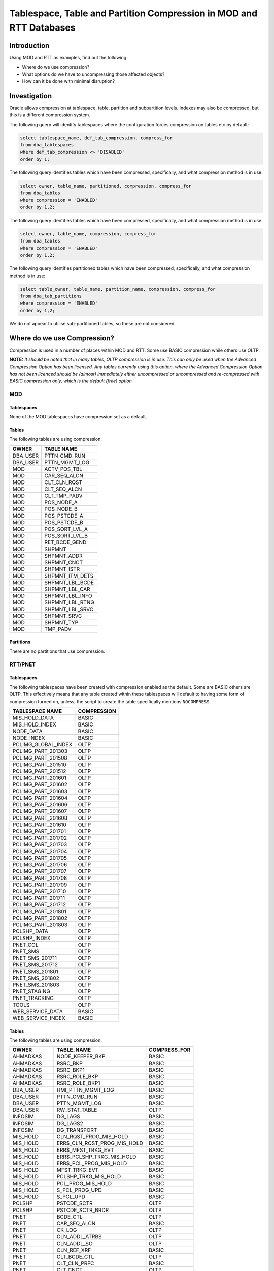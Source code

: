 ====================================================================
Tablespace, Table and Partition Compression in MOD and RTT Databases
====================================================================


Introduction
============

Using MOD and RTT as examples, find out the following:

*   Where do we use compression?
*   What options do we have to uncompressing those affected objects?
*   How can it be done with minimal disruption?

Investigation
=============

Oracle allows compression at tablespace, table, partition and subpartition levels. Indexes may also be compressed, but this is a different compression system.

The following query will identify tablespaces where the configuration forces compression on tables etc by default:

..  code-block:: sql

    select tablespace_name, def_tab_compression, compress_for
    from dba_tablespaces
    where def_tab_compression <> 'DISABLED'
    order by 1;
    
The following query identifies tables which have been compressed, specifically, and what compression method is in use:

..  code-block:: sql

    select owner, table_name, partitioned, compression, compress_for
    from dba_tables
    where compression = 'ENABLED'
    order by 1,2;
    
The following query identifies tables which have been compressed, specifically, and what compression method is in use:

..  code-block:: sql

    select owner, table_name, compression, compress_for
    from dba_tables
    where compression = 'ENABLED'
    order by 1,2;
    
The following query identifies partitioned tables which have been compressed, specifically, and what compression method is in use:

..  code-block:: sql

    select table_owner, table_name, partition_name, compression, compress_for
    from dba_tab_partitions
    where compression = 'ENABLED'
    order by 1,2;
        
We do not appear to utilise sub-partitioned tables, so these are not considered.


Where do we use Compression?
============================

Compression is used in a number of places within MOD and RTT. Some use BASIC compression while others use OLTP.

**NOTE:**   *It should be noted that in many tables, OLTP compression is in use. This can only be used when the Advanced Compression Option has been licensed. Any tables currently using this option, where the Advanced Compression Option has not been licenced should be (almost) immediately either uncompressed or uncompressed and re-compressed with BASIC compression only, which is the default (free) option.*


MOD
---

Tablespaces
~~~~~~~~~~~

None of the MOD tablespaces have compression set as a default.

Tables
~~~~~~

The following tables are using compression:

+-------------+-----------------+
| OWNER       | TABLE NAME      |
+=============+=================+
| DBA_USER    | PTTN_CMD_RUN    |
+-------------+-----------------+
| DBA_USER    | PTTN_MGMT_LOG   |
+-------------+-----------------+
| MOD         | ACTV_POS_TBL    |
+-------------+-----------------+
| MOD         | CAR_SEQ_ALCN    |
+-------------+-----------------+
| MOD         | CLT_CLN_RQST    |
+-------------+-----------------+
| MOD         | CLT_SEQ_ALCN    |
+-------------+-----------------+
| MOD         | CLT_TMP_PADV    |
+-------------+-----------------+
| MOD         | POS_NODE_A      |
+-------------+-----------------+
| MOD         | POS_NODE_B      |
+-------------+-----------------+
| MOD         | POS_PSTCDE_A    |
+-------------+-----------------+
| MOD         | POS_PSTCDE_B    |
+-------------+-----------------+
| MOD         | POS_SORT_LVL_A  |
+-------------+-----------------+
| MOD         | POS_SORT_LVL_B  |
+-------------+-----------------+
| MOD         | RET_BCDE_GEND   |
+-------------+-----------------+
| MOD         | SHPMNT          |
+-------------+-----------------+
| MOD         | SHPMNT_ADDR     |
+-------------+-----------------+
| MOD         | SHPMNT_CNCT     |
+-------------+-----------------+
| MOD         | SHPMNT_ISTR     |
+-------------+-----------------+
| MOD         | SHPMNT_ITM_DETS |
+-------------+-----------------+
| MOD         | SHPMNT_LBL_BCDE |
+-------------+-----------------+
| MOD         | SHPMNT_LBL_CAR  |
+-------------+-----------------+
| MOD         | SHPMNT_LBL_INFO |
+-------------+-----------------+
| MOD         | SHPMNT_LBL_RTNG |
+-------------+-----------------+
| MOD         | SHPMNT_LBL_SRVC |
+-------------+-----------------+
| MOD         | SHPMNT_SRVC     |
+-------------+-----------------+
| MOD         | SHPMNT_TYP      |
+-------------+-----------------+
| MOD         | TMP_PADV        |
+-------------+-----------------+

Partitions
~~~~~~~~~~

There are no partitions that use compression.

RTT/PNET
--------

Tablespaces
~~~~~~~~~~~

The following tablespaces have been created with compression enabled as the default. Some are BASIC others are OLTP. This effectively means that any table created within these tablespaces will default to having some form of compression turned on, unless, the script to create the table specifically mentions ``NOCOMPRESS``.

+---------------------+-------------+
| TABLESPACE NAME     | COMPRESSION |
+=====================+=============+
| MIS_HOLD_DATA       | BASIC       |
+---------------------+-------------+
| MIS_HOLD_INDEX      | BASIC       |
+---------------------+-------------+
| NODE_DATA           | BASIC       |
+---------------------+-------------+
| NODE_INDEX          | BASIC       |
+---------------------+-------------+
| PCLIMG_GLOBAL_INDEX | OLTP        |
+---------------------+-------------+
| PCLIMG_PART_201303  | OLTP        |
+---------------------+-------------+
| PCLIMG_PART_201508  | OLTP        |
+---------------------+-------------+
| PCLIMG_PART_201510  | OLTP        |
+---------------------+-------------+
| PCLIMG_PART_201512  | OLTP        |
+---------------------+-------------+
| PCLIMG_PART_201601  | OLTP        |
+---------------------+-------------+
| PCLIMG_PART_201602  | OLTP        |
+---------------------+-------------+
| PCLIMG_PART_201603  | OLTP        |
+---------------------+-------------+
| PCLIMG_PART_201604  | OLTP        |
+---------------------+-------------+
| PCLIMG_PART_201606  | OLTP        |
+---------------------+-------------+
| PCLIMG_PART_201607  | OLTP        |
+---------------------+-------------+
| PCLIMG_PART_201608  | OLTP        |
+---------------------+-------------+
| PCLIMG_PART_201610  | OLTP        |
+---------------------+-------------+
| PCLIMG_PART_201701  | OLTP        |
+---------------------+-------------+
| PCLIMG_PART_201702  | OLTP        |
+---------------------+-------------+
| PCLIMG_PART_201703  | OLTP        |
+---------------------+-------------+
| PCLIMG_PART_201704  | OLTP        |
+---------------------+-------------+
| PCLIMG_PART_201705  | OLTP        |
+---------------------+-------------+
| PCLIMG_PART_201706  | OLTP        |
+---------------------+-------------+
| PCLIMG_PART_201707  | OLTP        |
+---------------------+-------------+
| PCLIMG_PART_201708  | OLTP        |
+---------------------+-------------+
| PCLIMG_PART_201709  | OLTP        |
+---------------------+-------------+
| PCLIMG_PART_201710  | OLTP        |
+---------------------+-------------+
| PCLIMG_PART_201711  | OLTP        |
+---------------------+-------------+
| PCLIMG_PART_201712  | OLTP        |
+---------------------+-------------+
| PCLIMG_PART_201801  | OLTP        |
+---------------------+-------------+
| PCLIMG_PART_201802  | OLTP        |
+---------------------+-------------+
| PCLIMG_PART_201803  | OLTP        |
+---------------------+-------------+
| PCLSHP_DATA         | OLTP        |
+---------------------+-------------+
| PCLSHP_INDEX        | OLTP        |
+---------------------+-------------+
| PNET_COL            | OLTP        |
+---------------------+-------------+
| PNET_SMS            | OLTP        |
+---------------------+-------------+
| PNET_SMS_201711     | OLTP        |
+---------------------+-------------+
| PNET_SMS_201712     | OLTP        |
+---------------------+-------------+
| PNET_SMS_201801     | OLTP        |
+---------------------+-------------+
| PNET_SMS_201802     | OLTP        |
+---------------------+-------------+
| PNET_SMS_201803     | OLTP        |
+---------------------+-------------+
| PNET_STAGING        | OLTP        |
+---------------------+-------------+
| PNET_TRACKING       | OLTP        |
+---------------------+-------------+
| TOOLS               | OLTP        |
+---------------------+-------------+
| WEB_SERVICE_DATA    | BASIC       |
+---------------------+-------------+
| WEB_SERVICE_INDEX   | BASIC       |
+---------------------+-------------+

Tables
~~~~~~

The following  tables are using compression:

+---------------+--------------------------------+--------------+
| OWNER         | TABLE_NAME                     | COMPRESS_FOR |
+===============+================================+==============+
| AHMADKAS      | NODE_KEEPER_BKP                | BASIC        |
+---------------+--------------------------------+--------------+
| AHMADKAS      | RSRC_BKP                       | BASIC        |
+---------------+--------------------------------+--------------+
| AHMADKAS      | RSRC_BKP1                      | BASIC        |
+---------------+--------------------------------+--------------+
| AHMADKAS      | RSRC_ROLE_BKP                  | BASIC        |
+---------------+--------------------------------+--------------+
| AHMADKAS      | RSRC_ROLE_BKP1                 | BASIC        |
+---------------+--------------------------------+--------------+
| DBA_USER      | HMI_PTTN_MGMT_LOG              | BASIC        |
+---------------+--------------------------------+--------------+
| DBA_USER      | PTTN_CMD_RUN                   | BASIC        |
+---------------+--------------------------------+--------------+
| DBA_USER      | PTTN_MGMT_LOG                  | BASIC        |
+---------------+--------------------------------+--------------+
| DBA_USER      | RW_STAT_TABLE                  | OLTP         |
+---------------+--------------------------------+--------------+
| INFOSIM       | DG_LAGS                        | BASIC        |
+---------------+--------------------------------+--------------+
| INFOSIM       | DG_LAGS2                       | BASIC        |
+---------------+--------------------------------+--------------+
| INFOSIM       | DG_TRANSPORT                   | BASIC        |
+---------------+--------------------------------+--------------+
| MIS_HOLD      | CLN_RQST_PROG_MIS_HOLD         | BASIC        |
+---------------+--------------------------------+--------------+
| MIS_HOLD      | ERR$_CLN_RQST_PROG_MIS_HOLD    | BASIC        |
+---------------+--------------------------------+--------------+
| MIS_HOLD      | ERR$_MFST_TRKG_EVT             | BASIC        |
+---------------+--------------------------------+--------------+
| MIS_HOLD      | ERR$_PCLSHP_TRKG_MIS_HOLD      | BASIC        |
+---------------+--------------------------------+--------------+
| MIS_HOLD      | ERR$_PCL_PROG_MIS_HOLD         | BASIC        |
+---------------+--------------------------------+--------------+
| MIS_HOLD      | MFST_TRKG_EVT                  | BASIC        |
+---------------+--------------------------------+--------------+
| MIS_HOLD      | PCLSHP_TRKG_MIS_HOLD           | BASIC        |
+---------------+--------------------------------+--------------+
| MIS_HOLD      | PCL_PROG_MIS_HOLD              | BASIC        |
+---------------+--------------------------------+--------------+
| MIS_HOLD      | S_PCL_PROG_UPD                 | BASIC        |
+---------------+--------------------------------+--------------+
| MIS_HOLD      | S_PCL_UPD                      | BASIC        |
+---------------+--------------------------------+--------------+
| PCLSHP        | PSTCDE_SCTR                    | OLTP         |
+---------------+--------------------------------+--------------+
| PCLSHP        | PSTCDE_SCTR_BRDR               | OLTP         |
+---------------+--------------------------------+--------------+
| PNET          | BCDE_CTL                       | OLTP         |
+---------------+--------------------------------+--------------+
| PNET          | CAR_SEQ_ALCN                   | BASIC        |
+---------------+--------------------------------+--------------+
| PNET          | CK_LOG                         | OLTP         |
+---------------+--------------------------------+--------------+
| PNET          | CLN_ADDL_ATRBS                 | OLTP         |
+---------------+--------------------------------+--------------+
| PNET          | CLN_ADDL_SO                    | OLTP         |
+---------------+--------------------------------+--------------+
| PNET          | CLN_REF_XRF                    | BASIC        |
+---------------+--------------------------------+--------------+
| PNET          | CLT_BCDE_CTL                   | OLTP         |
+---------------+--------------------------------+--------------+
| PNET          | CLT_CLN_PRFC                   | BASIC        |
+---------------+--------------------------------+--------------+
| PNET          | CLT_CNCT                       | OLTP         |
+---------------+--------------------------------+--------------+
| PNET          | CLT_COST                       | BASIC        |
+---------------+--------------------------------+--------------+
| PNET          | CLT_CTRY                       | OLTP         |
+---------------+--------------------------------+--------------+
| PNET          | CLT_DFLTS                      | BASIC        |
+---------------+--------------------------------+--------------+
| PNET          | CLT_DFLT_ATRBS                 | BASIC        |
+---------------+--------------------------------+--------------+
| PNET          | CLT_DFLT_SO                    | BASIC        |
+---------------+--------------------------------+--------------+
| PNET          | CLT_DISC_CDE                   | BASIC        |
+---------------+--------------------------------+--------------+
| PNET          | CLT_DLY_MTHD                   | BASIC        |
+---------------+--------------------------------+--------------+
| PNET          | CLT_DLY_PRFC                   | BASIC        |
+---------------+--------------------------------+--------------+
| PNET          | CLT_ETRY_PNT                   | OLTP         |
+---------------+--------------------------------+--------------+
| PNET          | CLT_GRP_EXTRD                  | BASIC        |
+---------------+--------------------------------+--------------+
| PNET          | CLT_IT_SOL                     | OLTP         |
+---------------+--------------------------------+--------------+
| PNET          | CLT_MGR                        | OLTP         |
+---------------+--------------------------------+--------------+
| PNET          | CLT_PRCS                       | BASIC        |
+---------------+--------------------------------+--------------+
| PNET          | CLT_PRC_TYP                    | BASIC        |
+---------------+--------------------------------+--------------+
| PNET          | CLT_PUSH_TRIG                  | BASIC        |
+---------------+--------------------------------+--------------+
| PNET          | CLT_PUSH_TRIG_DDUP_TMP         | OLTP         |
+---------------+--------------------------------+--------------+
| PNET          | CLT_PW                         | OLTP         |
+---------------+--------------------------------+--------------+
| PNET          | CLT_RET_DETS                   | BASIC        |
+---------------+--------------------------------+--------------+
| PNET          | CLT_SEQ                        | BASIC        |
+---------------+--------------------------------+--------------+
| PNET          | CLT_SEQ_ALCN                   | BASIC        |
+---------------+--------------------------------+--------------+
| PNET          | CLT_SO                         | OLTP         |
+---------------+--------------------------------+--------------+
| PNET          | CLT_STAT                       | OLTP         |
+---------------+--------------------------------+--------------+
| PNET          | CLT_STRM_ADDL_ATRBS            | BASIC        |
+---------------+--------------------------------+--------------+
| PNET          | CLT_TFC_STRM                   | OLTP         |
+---------------+--------------------------------+--------------+
| PNET          | CLT_THD_PTY_SFTWR              | OLTP         |
+---------------+--------------------------------+--------------+
| PNET          | CLT_TRKG_PNT                   | BASIC        |
+---------------+--------------------------------+--------------+
| PNET          | CLT_TRKG_TYP                   | OLTP         |
+---------------+--------------------------------+--------------+
| PNET          | CR_ADDL_SRVC                   | BASIC        |
+---------------+--------------------------------+--------------+
| PNET          | CR_ETA_CFG                     | OLTP         |
+---------------+--------------------------------+--------------+
| PNET          | CR_ETA_CFG_24SEPT              | OLTP         |
+---------------+--------------------------------+--------------+
| PNET          | CR_GLBL_CFG                    | BASIC        |
+---------------+--------------------------------+--------------+
| PNET          | CTRY                           | BASIC        |
+---------------+--------------------------------+--------------+
| PNET          | DLY_MTHD                       | BASIC        |
+---------------+--------------------------------+--------------+
| PNET          | DLY_POT_MFST_SKEL_UPD_TMP      | OLTP         |
+---------------+--------------------------------+--------------+
| PNET          | EML_MSG                        | OLTP         |
+---------------+--------------------------------+--------------+
| PNET          | EML_TRIG                       | OLTP         |
+---------------+--------------------------------+--------------+
| PNET          | EML_TRIG_DDUP_TMP              | OLTP         |
+---------------+--------------------------------+--------------+
| PNET          | EML_TRIG_PCLSHP_RMDR           | BASIC        |
+---------------+--------------------------------+--------------+
| PNET          | ERR$_CLN_PROG                  | OLTP         |
+---------------+--------------------------------+--------------+
| PNET          | ERR$_CLN_RQST_PROG             | OLTP         |
+---------------+--------------------------------+--------------+
| PNET          | ERR$_CLT_PUSH_TRIG             | OLTP         |
+---------------+--------------------------------+--------------+
| PNET          | ERR$_EML_TRIG                  | OLTP         |
+---------------+--------------------------------+--------------+
| PNET          | ERR$_EML_TRIG_PCLSHP_RMDR      | OLTP         |
+---------------+--------------------------------+--------------+
| PNET          | ERR$_PCL                       | OLTP         |
+---------------+--------------------------------+--------------+
| PNET          | ERR$_PCL_IMG                   | OLTP         |
+---------------+--------------------------------+--------------+
| PNET          | ERR$_PCL_PROG                  | OLTP         |
+---------------+--------------------------------+--------------+
| PNET          | ERR$_S_PCL_PROG_RCYCL          | OLTP         |
+---------------+--------------------------------+--------------+
| PNET          | EXCEPTIONS                     | OLTP         |
+---------------+--------------------------------+--------------+
| PNET          | FLE_TFR_TME                    | OLTP         |
+---------------+--------------------------------+--------------+
| PNET          | HERMES_DPOT                    | BASIC        |
+---------------+--------------------------------+--------------+
| PNET          | HERMES_ST                      | BASIC        |
+---------------+--------------------------------+--------------+
| PNET          | HERMES_ST_TYP                  | BASIC        |
+---------------+--------------------------------+--------------+
| PNET          | HHT_RSN                        | BASIC        |
+---------------+--------------------------------+--------------+
| PNET          | HHT_RSN_SRVC                   | BASIC        |
+---------------+--------------------------------+--------------+
| PNET          | HHT_RSN_TYP                    | BASIC        |
+---------------+--------------------------------+--------------+
| PNET          | HHT_SRVC_TYP                   | BASIC        |
+---------------+--------------------------------+--------------+
| PNET          | IT_SOL                         | OLTP         |
+---------------+--------------------------------+--------------+
| PNET          | JOB_ASST                       | OLTP         |
+---------------+--------------------------------+--------------+
| PNET          | JOB_TTL                        | OLTP         |
+---------------+--------------------------------+--------------+
| PNET          | LOCN                           | OLTP         |
+---------------+--------------------------------+--------------+
| PNET          | LOG                            | OLTP         |
+---------------+--------------------------------+--------------+
| PNET          | LOG_EVT                        | OLTP         |
+---------------+--------------------------------+--------------+
| PNET          | MAX_KEY_SEQ_NBR                | OLTP         |
+---------------+--------------------------------+--------------+
| PNET          | MAX_KEY_TMESTP                 | OLTP         |
+---------------+--------------------------------+--------------+
| PNET          | MIH_PCLSHP_TRKG_DDUP_TMP       | OLTP         |
+---------------+--------------------------------+--------------+
| PNET          | MV_POSTAL_REGIONS              | OLTP         |
+---------------+--------------------------------+--------------+
| PNET          | NODE                           | BASIC        |
+---------------+--------------------------------+--------------+
| PNET          | NODE_DRVR                      | OLTP         |
+---------------+--------------------------------+--------------+
| PNET          | NODE_DRVR_VAN_RTE              | OLTP         |
+---------------+--------------------------------+--------------+
| PNET          | NODE_GRP                       | BASIC        |
+---------------+--------------------------------+--------------+
| PNET          | NODE_KEEPER                    | OLTP         |
+---------------+--------------------------------+--------------+
| PNET          | NODE_ROLE                      | OLTP         |
+---------------+--------------------------------+--------------+
| PNET          | PCL_ADDL_ATRBS                 | OLTP         |
+---------------+--------------------------------+--------------+
| PNET          | PCL_ADDL_SO                    | OLTP         |
+---------------+--------------------------------+--------------+
| PNET          | PCL_BCDE                       | OLTP         |
+---------------+--------------------------------+--------------+
| PNET          | PCL_DDUP_TMP                   | OLTP         |
+---------------+--------------------------------+--------------+
| PNET          | PCL_HIST                       | OLTP         |
+---------------+--------------------------------+--------------+
| PNET          | PCL_IMG_DDUP_TMP               | OLTP         |
+---------------+--------------------------------+--------------+
| PNET          | PCL_PROG_DDUP_TMP              | OLTP         |
+---------------+--------------------------------+--------------+
| PNET          | PLAN_TABLE                     | OLTP         |
+---------------+--------------------------------+--------------+
| PNET          | PRTR_LKUP                      | OLTP         |
+---------------+--------------------------------+--------------+
| PNET          | PW_TYP                         | OLTP         |
+---------------+--------------------------------+--------------+
| PNET          | RETS_CLT_ACTV                  | BASIC        |
+---------------+--------------------------------+--------------+
| PNET          | RSRC                           | OLTP         |
+---------------+--------------------------------+--------------+
| PNET          | RSRC_ROLE                      | OLTP         |
+---------------+--------------------------------+--------------+
| PNET          | RSRC_ROLE_BKP1                 | BASIC        |
+---------------+--------------------------------+--------------+
| PNET          | SAO_S_HHT_TRKG_PROGRESS        | OLTP         |
+---------------+--------------------------------+--------------+
| PNET          | SMS_RMDR_TRKG_PNT              | OLTP         |
+---------------+--------------------------------+--------------+
| PNET          | SMS_TRIG_DDUP_TMP              | OLTP         |
+---------------+--------------------------------+--------------+
| PNET          | SO                             | BASIC        |
+---------------+--------------------------------+--------------+
| PNET          | SPLR                           | BASIC        |
+---------------+--------------------------------+--------------+
| PNET          | STRM_ADDL_ATRBS                | BASIC        |
+---------------+--------------------------------+--------------+
| PNET          | STTD_DAY_GRP_CLN               | BASIC        |
+---------------+--------------------------------+--------------+
| PNET          | STTD_DAY_GRP_DLY               | BASIC        |
+---------------+--------------------------------+--------------+
| PNET          | STTD_DAY_GRP_MFST              | BASIC        |
+---------------+--------------------------------+--------------+
| PNET          | S_CLT_PUSH_TRIG                | OLTP         |
+---------------+--------------------------------+--------------+
| PNET          | S_CLT_TRKG                     | BASIC        |
+---------------+--------------------------------+--------------+
| PNET          | S_DSRPTN_LOG                   | OLTP         |
+---------------+--------------------------------+--------------+
| PNET          | S_EML_TRIG                     | OLTP         |
+---------------+--------------------------------+--------------+
| PNET          | S_HHT_TRKG                     | OLTP         |
+---------------+--------------------------------+--------------+
| PNET          | S_PCL_PROG_RCYCL_DDUP_TMP      | OLTP         |
+---------------+--------------------------------+--------------+
| PNET          | S_TST_MFST_RQST                | OLTP         |
+---------------+--------------------------------+--------------+
| PNET          | TASH_IVR_AUDIO_CDE             | OLTP         |
+---------------+--------------------------------+--------------+
| PNET          | TASH_IVR_TRKG_PNT              | OLTP         |
+---------------+--------------------------------+--------------+
| PNET          | TFC_STRM                       | OLTP         |
+---------------+--------------------------------+--------------+
| PNET          | THD_PTY_SFTWR                  | OLTP         |
+---------------+--------------------------------+--------------+
| PNET          | TOAD_PLAN_TABLE                | OLTP         |
+---------------+--------------------------------+--------------+
| PNET          | TRKG_ETA_CLT_WDW               | OLTP         |
+---------------+--------------------------------+--------------+
| PNET          | TRKG_ETA_TFMN                  | OLTP         |
+---------------+--------------------------------+--------------+
| PNET          | TRKG_ETA_TME_REF               | BASIC        |
+---------------+--------------------------------+--------------+
| PNET          | TRKG_PNT_CRS_BORD_DESC         | OLTP         |
+---------------+--------------------------------+--------------+
| PNET          | TRKG_PNT_DEFAULT_ADDL_INFO     | OLTP         |
+---------------+--------------------------------+--------------+
| PNET          | TRKG_TYP                       | OLTP         |
+---------------+--------------------------------+--------------+
| PNET          | TYP_LST                        | BASIC        |
+---------------+--------------------------------+--------------+
| PNET          | UPDTD_MFST_ENTR                | OLTP         |
+---------------+--------------------------------+--------------+
| PNET          | VAN_RTE                        | OLTP         |
+---------------+--------------------------------+--------------+
| PNET          | VAN_RTE_LOG                    | OLTP         |
+---------------+--------------------------------+--------------+
| PNET          | WEIGHT_MODS                    | OLTP         |
+---------------+--------------------------------+--------------+
| PNET_COL_PRD  | CP_INV_SO_ORD                  | BASIC        |
+---------------+--------------------------------+--------------+
| PNET_COL_PRD  | CR_FINL_PRD                    | OLTP         |
+---------------+--------------------------------+--------------+
| PNET_COL_PRD  | CR_FRM_USRNME                  | OLTP         |
+---------------+--------------------------------+--------------+
| PNET_COL_PRD  | CR_SRVC_RSLTS                  | OLTP         |
+---------------+--------------------------------+--------------+
| PNET_COL_PRD  | CR_STNRY_RQST                  | OLTP         |
+---------------+--------------------------------+--------------+
| PNET_COL_PRD  | ORA_CR_BNK                     | OLTP         |
+---------------+--------------------------------+--------------+
| PNET_COL_PRD  | PLAN_TABLE                     | OLTP         |
+---------------+--------------------------------+--------------+
| PNET_COL_PRD  | STNRY_DESC                     | OLTP         |
+---------------+--------------------------------+--------------+
| PNET_RO       | MD_CONTROL                     | OLTP         |
+---------------+--------------------------------+--------------+
| PNET_SMS      | ERR$_SMS_TRIG                  | OLTP         |
+---------------+--------------------------------+--------------+
| PNET_SMS      | ERR$_SMS_TRIG_PCLSHP_RMDR      | OLTP         |
+---------------+--------------------------------+--------------+
| PNET_SMS      | SMS_TRIG_PCLSHP_RMDR           | BASIC        |
+---------------+--------------------------------+--------------+
| SYSMAN        | MGMT_METRICS                   | OLTP         |
+---------------+--------------------------------+--------------+
| SYSMAN        | MGMT_POLICIES                  | OLTP         |
+---------------+--------------------------------+--------------+

Partitions
~~~~~~~~~~

The following tables have partitions, also listed, which are compressed:

+-------------+-------------------+--------------------------------+--------------+
| TABLE_OWNER | TABLE_NAME        | PARTITION_NAME                 | COMPRESS_FOR |
+=============+===================+================================+==============+
| PCLSHP      | PCLSHP_DRVR_EVT   | PCLSHP_DRVR_EVT_201801         | BASIC        |
+-------------+-------------------+--------------------------------+--------------+
| PCLSHP      | PCLSHP_DRVR_EVT   | PCLSHP_DRVR_EVT_201712         | BASIC        |
+-------------+-------------------+--------------------------------+--------------+
| PCLSHP      | PCLSHP_DRVR_EVT   | PCLSHP_DRVR_EVT_201711         | BASIC        |
+-------------+-------------------+--------------------------------+--------------+
| PCLSHP      | PCLSHP_DRVR_EVT   | PCLSHP_DRVR_EVT_201802         | BASIC        |
+-------------+-------------------+--------------------------------+--------------+
| PCLSHP      | PCLSHP_DRVR_EVT   | PCLSHP_DRVR_EVT_201803         | BASIC        |
+-------------+-------------------+--------------------------------+--------------+
| PCLSHP      | PCLSHP_RET_EVT    | PCLSHP_RET_EVT_201712          | OLTP         |
+-------------+-------------------+--------------------------------+--------------+
| PCLSHP      | PCLSHP_RET_EVT    | PCLSHP_RET_EVT_201802          | OLTP         |
+-------------+-------------------+--------------------------------+--------------+
| PCLSHP      | PCLSHP_RET_EVT    | PCLSHP_RET_EVT_201801          | OLTP         |
+-------------+-------------------+--------------------------------+--------------+
| PCLSHP      | PCLSHP_RET_EVT    | PCLSHP_RET_EVT_201711          | OLTP         |
+-------------+-------------------+--------------------------------+--------------+
| PCLSHP      | PCLSHP_RET_EVT    | PCLSHP_RET_EVT_201803          | OLTP         |
+-------------+-------------------+--------------------------------+--------------+
| PNET        | CLN_BCDE          | PNET_CLN_BCDE_PART_201611      | OLTP         |
+-------------+-------------------+--------------------------------+--------------+
| PNET        | CLN_BCDE          | PNET_CLN_BCDE_PART_201610      | OLTP         |
+-------------+-------------------+--------------------------------+--------------+
| PNET        | CLN_BCDE          | PNET_CLN_BCDE_PART_201711      | OLTP         |
+-------------+-------------------+--------------------------------+--------------+
| PNET        | CLN_BCDE          | PNET_CLN_BCDE_PART_201801      | OLTP         |
+-------------+-------------------+--------------------------------+--------------+
| PNET        | CLN_BCDE          | PNET_CLN_BCDE_PART_201803      | OLTP         |
+-------------+-------------------+--------------------------------+--------------+
| PNET        | CLN_BCDE          | PNET_CLN_BCDE_PART_201606      | OLTP         |
+-------------+-------------------+--------------------------------+--------------+
| PNET        | CLN_BCDE          | PNET_CLN_BCDE_PART_201802      | OLTP         |
+-------------+-------------------+--------------------------------+--------------+
| PNET        | CLN_BCDE          | PNET_CLN_BCDE_PART_201608      | OLTP         |
+-------------+-------------------+--------------------------------+--------------+
| PNET        | CLN_BCDE          | PNET_CLN_BCDE_PART_201609      | OLTP         |
+-------------+-------------------+--------------------------------+--------------+
| PNET        | CLN_BCDE          | PNET_CLN_BCDE_PART_201712      | OLTP         |
+-------------+-------------------+--------------------------------+--------------+
| PNET        | CLN_PROG          | PNET_CLN_PROG_PART_201802      | OLTP         |
+-------------+-------------------+--------------------------------+--------------+
| PNET        | CLN_PROG          | PNET_CLN_PROG_PART_201801      | OLTP         |
+-------------+-------------------+--------------------------------+--------------+
| PNET        | CLN_PROG          | PNET_CLN_PROG_PART_201606      | OLTP         |
+-------------+-------------------+--------------------------------+--------------+
| PNET        | CLN_PROG          | PNET_CLN_PROG_PART_201712      | OLTP         |
+-------------+-------------------+--------------------------------+--------------+
| PNET        | CLN_PROG          | PNET_CLN_PROG_PART_201803      | OLTP         |
+-------------+-------------------+--------------------------------+--------------+
| PNET        | CLN_PROG          | PNET_CLN_PROG_PART_201711      | OLTP         |
+-------------+-------------------+--------------------------------+--------------+
| PNET        | CLN_PROG          | PNET_CLN_PROG_PART_201610      | OLTP         |
+-------------+-------------------+--------------------------------+--------------+
| PNET        | CLN_PROG          | PNET_CLN_PROG_PART_201608      | OLTP         |
+-------------+-------------------+--------------------------------+--------------+
| PNET        | CLN_PROG          | PNET_CLN_PROG_PART_201611      | OLTP         |
+-------------+-------------------+--------------------------------+--------------+
| PNET        | CLN_RQST_PROG     | PNET_CLN_RQST_PROG_PART_201712 | OLTP         |
+-------------+-------------------+--------------------------------+--------------+
| PNET        | CLN_RQST_PROG     | PNET_CLN_RQST_PROG_PART_201611 | OLTP         |
+-------------+-------------------+--------------------------------+--------------+
| PNET        | CLN_RQST_PROG     | PNET_CLN_RQST_PROG_PART_201608 | OLTP         |
+-------------+-------------------+--------------------------------+--------------+
| PNET        | CLN_RQST_PROG     | PNET_CLN_RQST_PROG_PART_201801 | OLTP         |
+-------------+-------------------+--------------------------------+--------------+
| PNET        | CLN_RQST_PROG     | PNET_CLN_RQST_PROG_PART_201803 | OLTP         |
+-------------+-------------------+--------------------------------+--------------+
| PNET        | CLN_RQST_PROG     | PNET_CLN_RQST_PROG_PART_201606 | OLTP         |
+-------------+-------------------+--------------------------------+--------------+
| PNET        | CLN_RQST_PROG     | PNET_CLN_RQST_PROG_PART_201802 | OLTP         |
+-------------+-------------------+--------------------------------+--------------+
| PNET        | CLN_RQST_PROG     | PNET_CLN_RQST_PROG_PART_201610 | OLTP         |
+-------------+-------------------+--------------------------------+--------------+
| PNET        | CLN_RQST_PROG     | PNET_CLN_RQST_PROG_PART_201711 | OLTP         |
+-------------+-------------------+--------------------------------+--------------+
| PNET        | PCL_BCDE_TEST     | PPNET_BCDE_PART_201712         | OLTP         |
+-------------+-------------------+--------------------------------+--------------+
| PNET        | PCL_BCDE_TEST     | PNET_BCDE_PART_201711          | OLTP         |
+-------------+-------------------+--------------------------------+--------------+
| PNET        | PCL_BCDE_TEST     | PNET_BCDE_PART_201710          | OLTP         |
+-------------+-------------------+--------------------------------+--------------+
| PNET        | PCL_BCDE_TEST     | PNET_BCDE_PART_201709          | OLTP         |
+-------------+-------------------+--------------------------------+--------------+
| PNET        | PCL_BCDE_TEST     | PPNET_BCDE_PART_201801         | OLTP         |
+-------------+-------------------+--------------------------------+--------------+
| PNET        | PCL_BCDE_TEST     | PPNET_BCDE_PART_201803         | OLTP         |
+-------------+-------------------+--------------------------------+--------------+
| PNET        | PCL_BCDE_TEST     | PPNET_BCDE_PART_201802         | OLTP         |
+-------------+-------------------+--------------------------------+--------------+
| PNET        | PCL_DIVN_DET      | PCL_DIVN_DET_201712            | OLTP         |
+-------------+-------------------+--------------------------------+--------------+
| PNET        | PCL_DIVN_DET      | PCL_DIVN_DET_201708            | OLTP         |
+-------------+-------------------+--------------------------------+--------------+
| PNET        | PCL_DIVN_DET      | PCL_DIVN_DET_201711            | OLTP         |
+-------------+-------------------+--------------------------------+--------------+
| PNET        | PCL_DIVN_DET      | PCL_DIVN_DET_201801            | OLTP         |
+-------------+-------------------+--------------------------------+--------------+
| PNET        | PCL_DIVN_DET      | PCL_DIVN_DET_201802            | OLTP         |
+-------------+-------------------+--------------------------------+--------------+
| PNET        | PCL_DIVN_DET      | PCL_DIVN_DET_201803            | OLTP         |
+-------------+-------------------+--------------------------------+--------------+
| PNET        | PCL_IMG           | PCLIMG_PART_201606             | OLTP         |
+-------------+-------------------+--------------------------------+--------------+
| PNET        | PCL_IMG           | PCLIMG_PART_201508             | OLTP         |
+-------------+-------------------+--------------------------------+--------------+
| PNET        | PCL_IMG           | PCLIMG_PART_201711             | OLTP         |
+-------------+-------------------+--------------------------------+--------------+
| PNET        | PCL_IMG           | PCLIMG_PART_201608             | OLTP         |
+-------------+-------------------+--------------------------------+--------------+
| PNET        | PCL_IMG           | PCLIMG_PART_201512             | OLTP         |
+-------------+-------------------+--------------------------------+--------------+
| PNET        | PCL_IMG           | PCLIMG_PART_201602             | OLTP         |
+-------------+-------------------+--------------------------------+--------------+
| PNET        | PCL_IMG           | PCLIMG_PART_201603             | OLTP         |
+-------------+-------------------+--------------------------------+--------------+
| PNET        | PCL_IMG           | PCLIMG_PART_201702             | OLTP         |
+-------------+-------------------+--------------------------------+--------------+
| PNET        | PCL_IMG           | PCLIMG_PART_201607             | OLTP         |
+-------------+-------------------+--------------------------------+--------------+
| PNET        | PCL_IMG           | PCLIMG_PART_201712             | OLTP         |
+-------------+-------------------+--------------------------------+--------------+
| PNET        | PCL_IMG           | PCLIMG_PART_201704             | OLTP         |
+-------------+-------------------+--------------------------------+--------------+
| PNET        | PCL_IMG           | PCLIMG_PART_201709             | OLTP         |
+-------------+-------------------+--------------------------------+--------------+
| PNET        | PCL_IMG           | PCLIMG_PART_201303             | OLTP         |
+-------------+-------------------+--------------------------------+--------------+
| PNET        | PCL_IMG           | PCLIMG_PART_201802             | OLTP         |
+-------------+-------------------+--------------------------------+--------------+
| PNET        | PCL_IMG           | PCLIMG_PART_201705             | OLTP         |
+-------------+-------------------+--------------------------------+--------------+
| PNET        | PCL_IMG           | PCLIMG_PART_201703             | OLTP         |
+-------------+-------------------+--------------------------------+--------------+
| PNET        | PCL_IMG           | PCLIMG_PART_201710             | OLTP         |
+-------------+-------------------+--------------------------------+--------------+
| PNET        | PCL_IMG           | PCLIMG_PART_201701             | OLTP         |
+-------------+-------------------+--------------------------------+--------------+
| PNET        | PCL_IMG           | PCLIMG_PART_201604             | OLTP         |
+-------------+-------------------+--------------------------------+--------------+
| PNET        | PCL_IMG           | PCLIMG_PART_201803             | OLTP         |
+-------------+-------------------+--------------------------------+--------------+
| PNET        | PCL_IMG           | PCLIMG_PART_201708             | OLTP         |
+-------------+-------------------+--------------------------------+--------------+
| PNET        | PCL_IMG           | PCLIMG_PART_201706             | OLTP         |
+-------------+-------------------+--------------------------------+--------------+
| PNET        | PCL_IMG           | PCLIMG_PART_201610             | OLTP         |
+-------------+-------------------+--------------------------------+--------------+
| PNET        | PCL_IMG           | PCLIMG_PART_201707             | OLTP         |
+-------------+-------------------+--------------------------------+--------------+
| PNET        | PCL_IMG           | PCLIMG_PART_201601             | OLTP         |
+-------------+-------------------+--------------------------------+--------------+
| PNET        | PCL_IMG           | PCLIMG_PART_201510             | OLTP         |
+-------------+-------------------+--------------------------------+--------------+
| PNET        | PCL_IMG           | PCLIMG_PART_201801             | OLTP         |
+-------------+-------------------+--------------------------------+--------------+
| PNET        | PCL_PROG          | PNET_PCL_PROG_PART_201608      | OLTP         |
+-------------+-------------------+--------------------------------+--------------+
| PNET        | PCL_PROG          | PNET_PCL_PROG_PART_201703      | OLTP         |
+-------------+-------------------+--------------------------------+--------------+
| PNET        | PCL_PROG          | PNET_PCL_PROG_PART_201609      | OLTP         |
+-------------+-------------------+--------------------------------+--------------+
| PNET        | PCL_PROG          | PNET_PCL_PROG_PART_201611      | OLTP         |
+-------------+-------------------+--------------------------------+--------------+
| PNET        | PCL_PROG          | PNET_PCL_PROG_PART_201606      | OLTP         |
+-------------+-------------------+--------------------------------+--------------+
| PNET        | PCL_PROG          | PNET_PCL_PROG_PART_201801      | OLTP         |
+-------------+-------------------+--------------------------------+--------------+
| PNET        | PCL_PROG          | PNET_PCL_PROG_PART_201612      | OLTP         |
+-------------+-------------------+--------------------------------+--------------+
| PNET        | PCL_PROG          | PNET_PCL_PROG_PART_201710      | OLTP         |
+-------------+-------------------+--------------------------------+--------------+
| PNET        | PCL_PROG          | PNET_PCL_PROG_PART_201401      | OLTP         |
+-------------+-------------------+--------------------------------+--------------+
| PNET        | PCL_PROG          | PNET_PCL_PROG_PART_201610      | OLTP         |
+-------------+-------------------+--------------------------------+--------------+
| PNET        | PCL_PROG          | PNET_PCL_PROG_PART_201702      | OLTP         |
+-------------+-------------------+--------------------------------+--------------+
| PNET        | PCL_PROG          | PNET_PCL_PROG_PART_201712      | OLTP         |
+-------------+-------------------+--------------------------------+--------------+
| PNET        | PCL_PROG          | PNET_PCL_PROG_PART_201708      | OLTP         |
+-------------+-------------------+--------------------------------+--------------+
| PNET        | PCL_PROG          | PNET_PCL_PROG_PART_201711      | OLTP         |
+-------------+-------------------+--------------------------------+--------------+
| PNET        | PCL_PROG          | PNET_PCL_PROG_PART_201701      | OLTP         |
+-------------+-------------------+--------------------------------+--------------+
| PNET        | PCL_PROG          | PNET_PCL_PROG_PART_201704      | OLTP         |
+-------------+-------------------+--------------------------------+--------------+
| PNET        | PCL_PROG          | PNET_PCL_PROG_PART_201706      | OLTP         |
+-------------+-------------------+--------------------------------+--------------+
| PNET        | PCL_PROG          | PNET_PCL_PROG_PART_201709      | OLTP         |
+-------------+-------------------+--------------------------------+--------------+
| PNET        | PCL_PROG          | PNET_PCL_PROG_PART_201705      | OLTP         |
+-------------+-------------------+--------------------------------+--------------+
| PNET        | PCL_PROG          | PNET_PCL_PROG_PART_201802      | OLTP         |
+-------------+-------------------+--------------------------------+--------------+
| PNET        | PCL_PROG          | PNET_PCL_PROG_PART_201803      | OLTP         |
+-------------+-------------------+--------------------------------+--------------+
| PNET        | RET_BCDE_CRS_REF  | RET_BCDE_CRS_REF_201710        | BASIC        |
+-------------+-------------------+--------------------------------+--------------+
| PNET        | RET_BCDE_CRS_REF  | RET_BCDE_CRS_REF_201803        | BASIC        |
+-------------+-------------------+--------------------------------+--------------+
| PNET        | RET_BCDE_CRS_REF  | RET_BCDE_CRS_REF_201704        | BASIC        |
+-------------+-------------------+--------------------------------+--------------+
| PNET        | RET_BCDE_CRS_REF  | RET_BCDE_CRS_REF_201610        | BASIC        |
+-------------+-------------------+--------------------------------+--------------+
| PNET        | RET_BCDE_CRS_REF  | RET_BCDE_CRS_REF_201612        | BASIC        |
+-------------+-------------------+--------------------------------+--------------+
| PNET        | RET_BCDE_CRS_REF  | RET_BCDE_CRS_REF_201608        | BASIC        |
+-------------+-------------------+--------------------------------+--------------+
| PNET        | RET_BCDE_CRS_REF  | RET_BCDE_CRS_REF_201703        | BASIC        |
+-------------+-------------------+--------------------------------+--------------+
| PNET        | RET_BCDE_CRS_REF  | RET_BCDE_CRS_REF_201801        | BASIC        |
+-------------+-------------------+--------------------------------+--------------+
| PNET        | RET_BCDE_CRS_REF  | RET_BCDE_CRS_REF_201701        | BASIC        |
+-------------+-------------------+--------------------------------+--------------+
| PNET        | RET_BCDE_CRS_REF  | RET_BCDE_CRS_REF_201711        | BASIC        |
+-------------+-------------------+--------------------------------+--------------+
| PNET        | RET_BCDE_CRS_REF  | RET_BCDE_CRS_REF_201606        | BASIC        |
+-------------+-------------------+--------------------------------+--------------+
| PNET        | RET_BCDE_CRS_REF  | RET_BCDE_CRS_REF_201705        | BASIC        |
+-------------+-------------------+--------------------------------+--------------+
| PNET        | RET_BCDE_CRS_REF  | RET_BCDE_CRS_REF_201702        | BASIC        |
+-------------+-------------------+--------------------------------+--------------+
| PNET        | RET_BCDE_CRS_REF  | RET_BCDE_CRS_REF_201708        | BASIC        |
+-------------+-------------------+--------------------------------+--------------+
| PNET        | RET_BCDE_CRS_REF  | RET_BCDE_CRS_REF_201802        | BASIC        |
+-------------+-------------------+--------------------------------+--------------+
| PNET        | RET_BCDE_CRS_REF  | RET_BCDE_CRS_REF_201712        | BASIC        |
+-------------+-------------------+--------------------------------+--------------+
| PNET        | RET_BCDE_CRS_REF  | RET_BCDE_CRS_REF_201611        | BASIC        |
+-------------+-------------------+--------------------------------+--------------+
| PNET        | RET_BCDE_CRS_REF  | RET_BCDE_CRS_REF_201709        | BASIC        |
+-------------+-------------------+--------------------------------+--------------+

   
    
Decompression
=============

Compressed objects can be decompressed *in-situ* however, the objects will be locked and completely unavailable for use. For this reason, it is advised that the decompression be carried out during a maintenance window when no-one else is accessing the tables.

It may also be advisable to reduce the amount of data in the affected tables prior to running the decompression as there will be a need for additional disc space when the objects are decompressed.

Tablespaces
-----------

To decompress a tablespace, the following command should be used:

..  code-block:: sql

    alter tablespace default NOCOMPRESS;

This simply changes the default for tables created within the tablespaces, the existing tables will require to be decompressed separately.

Tables
------

To decompress a table, it can be moved within the same tablespace with the following command:

..  code-block:: sql

    alter table <table name> 
    move NOCOMPRESS parallel 4 
    [update all indexes];

The `UPDATE ALL INDEXES`` clause will update all indexes on the affected table at the end of the move operation.
    
Partitions
----------
    
To decompress a table partition, it can be moved within the same tablespace with the following command:

..  code-block:: sql

    alter table <table name> partition <partition name> 
    move NOCOMPRESS parallel 4 
    [update all indexes];
    
The `UPDATE ALL INDEXES`` clause will update all indexes on the affected partition at the end of the move operation.
    
Rebuild Indexes
---------------    

After any of the above operations, all indexes on the table will be unusable and will require rebuilding if the UPDATE ALL INDEXES clause was not used above. The SQL to rebuild the indexes is:

..  code-block:: sql

    alter index <indexname> rebuild parallel 4 online;

This will not require to be carried out if the table or partition affected was moved with the ``UPDATE ALL INDEXES`` option as that causes the indexes to be updated.    

Gather Statistics
-----------------
    
Finally, table and/or partition statistics will have to be gathered again. 

Tables
~~~~~~

For tables the SQL is:

..  code-block:: sql

    begin 
        dbms_stats.gather_table_stats(
            ownname => 'table owner name', 
            tabname => 'table name', 
            cascade => true, 
            degree => 4); 
    end;

Partitions
~~~~~~~~~~   

For partitions, the SQL is:

..  code-block:: sql

    begin 
        dbms_stats.gather_table_stats(
            ownname => 'table owner name', 
            tabname => 'table name', 
            partname => 'partition name', 
            granularity => 'PARTITION', 
            cascade => true, 
            degree => 4); 
    end;    
    